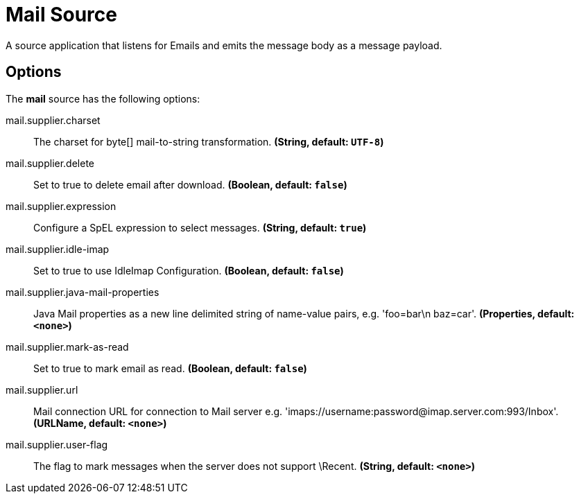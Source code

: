 //tag::ref-doc[]
= Mail Source

A source application that listens for Emails and emits the message body as a message payload.

== Options

The **$$mail$$** $$source$$ has the following options:

//tag::configuration-properties[]
$$mail.supplier.charset$$:: $$The charset for byte[] mail-to-string transformation.$$ *($$String$$, default: `$$UTF-8$$`)*
$$mail.supplier.delete$$:: $$Set to true to delete email after download.$$ *($$Boolean$$, default: `$$false$$`)*
$$mail.supplier.expression$$:: $$Configure a SpEL expression to select messages.$$ *($$String$$, default: `$$true$$`)*
$$mail.supplier.idle-imap$$:: $$Set to true to use IdleImap Configuration.$$ *($$Boolean$$, default: `$$false$$`)*
$$mail.supplier.java-mail-properties$$:: $$Java Mail properties as a new line delimited string of name-value pairs, e.g. 'foo=bar\n baz=car'.$$ *($$Properties$$, default: `$$<none>$$`)*
$$mail.supplier.mark-as-read$$:: $$Set to true to mark email as read.$$ *($$Boolean$$, default: `$$false$$`)*
$$mail.supplier.url$$:: $$Mail connection URL for connection to Mail server e.g. 'imaps://username:password@imap.server.com:993/Inbox'.$$ *($$URLName$$, default: `$$<none>$$`)*
$$mail.supplier.user-flag$$:: $$The flag to mark messages when the server does not support \Recent.$$ *($$String$$, default: `$$<none>$$`)*
//end::configuration-properties[]

//end::ref-doc[]
